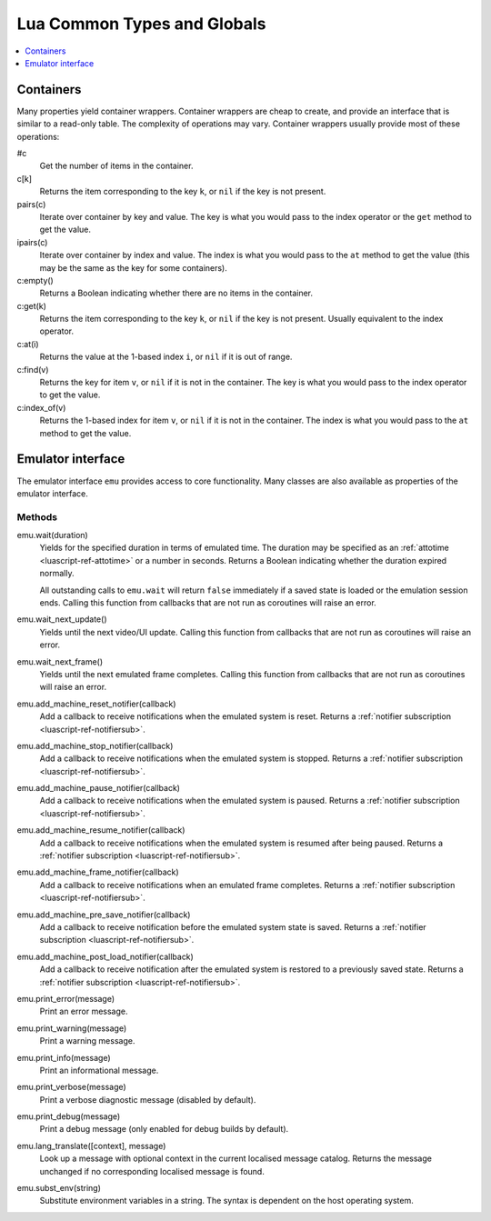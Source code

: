 .. _luascript-ref-common:

Lua Common Types and Globals
============================

.. contents::
    :local:
    :depth: 1


.. _luascript-ref-containers:

Containers
----------

Many properties yield container wrappers.  Container wrappers are cheap to
create, and provide an interface that is similar to a read-only table.  The
complexity of operations may vary.  Container wrappers usually provide most of
these operations:

#c
    Get the number of items in the container.
c[k]
    Returns the item corresponding to the key ``k``, or ``nil`` if the key is
    not present.
pairs(c)
    Iterate over container by key and value.  The key is what you would pass to
    the index operator or the ``get`` method to get the value.
ipairs(c)
    Iterate over container by index and value.  The index is what you would pass
    to the ``at`` method to get the value (this may be the same as the key for
    some containers).
c:empty()
    Returns a Boolean indicating whether there are no items in the container.
c:get(k)
    Returns the item corresponding to the key ``k``, or ``nil`` if the key is
    not present.  Usually equivalent to the index operator.
c:at(i)
    Returns the value at the 1-based index ``i``, or ``nil`` if it is out of
    range.
c:find(v)
    Returns the key for item ``v``, or ``nil`` if it is not in the container.
    The key is what you would pass to the index operator to get the value.
c:index_of(v)
    Returns the 1-based index for item ``v``, or ``nil`` if it is not in the
    container.  The index is what you would pass to the ``at`` method to get the
    value.


.. _luascript-ref-emu:

Emulator interface
------------------

The emulator interface ``emu`` provides access to core functionality.  Many
classes are also available as properties of the emulator interface.

Methods
~~~~~~~

emu.wait(duration)
    Yields for the specified duration in terms of emulated time.  The duration
    may be specified as an :ref:`attotime <luascript-ref-attotime>` or a number
    in seconds.  Returns a Boolean indicating whether the duration expired
    normally.

    All outstanding calls to ``emu.wait`` will return ``false`` immediately if a
    saved state is loaded or the emulation session ends.  Calling this function
    from callbacks that are not run as coroutines will raise an error.
emu.wait_next_update()
    Yields until the next video/UI update.  Calling this function from callbacks
    that are not run as coroutines will raise an error.
emu.wait_next_frame()
    Yields until the next emulated frame completes.  Calling this function from
    callbacks that are not run as coroutines will raise an error.
emu.add_machine_reset_notifier(callback)
    Add a callback to receive notifications when the emulated system is reset.
    Returns a :ref:`notifier subscription <luascript-ref-notifiersub>`.
emu.add_machine_stop_notifier(callback)
    Add a callback to receive notifications when the emulated system is stopped.
    Returns a :ref:`notifier subscription <luascript-ref-notifiersub>`.
emu.add_machine_pause_notifier(callback)
    Add a callback to receive notifications when the emulated system is paused.
    Returns a :ref:`notifier subscription <luascript-ref-notifiersub>`.
emu.add_machine_resume_notifier(callback)
    Add a callback to receive notifications when the emulated system is resumed
    after being paused.  Returns a
    :ref:`notifier subscription <luascript-ref-notifiersub>`.
emu.add_machine_frame_notifier(callback)
    Add a callback to receive notifications when an emulated frame completes.
    Returns a :ref:`notifier subscription <luascript-ref-notifiersub>`.
emu.add_machine_pre_save_notifier(callback)
    Add a callback to receive notification before the emulated system state is
    saved.  Returns a
    :ref:`notifier subscription <luascript-ref-notifiersub>`.
emu.add_machine_post_load_notifier(callback)
    Add a callback to receive notification after the emulated system is restored
    to a previously saved state.  Returns a
    :ref:`notifier subscription <luascript-ref-notifiersub>`.
emu.print_error(message)
    Print an error message.
emu.print_warning(message)
    Print a warning message.
emu.print_info(message)
    Print an informational message.
emu.print_verbose(message)
    Print a verbose diagnostic message (disabled by default).
emu.print_debug(message)
    Print a debug message (only enabled for debug builds by default).
emu.lang_translate([context], message)
    Look up a message with optional context in the current localised message
    catalog.  Returns the message unchanged if no corresponding localised
    message is found.
emu.subst_env(string)
    Substitute environment variables in a string.  The syntax is dependent on
    the host operating system.
